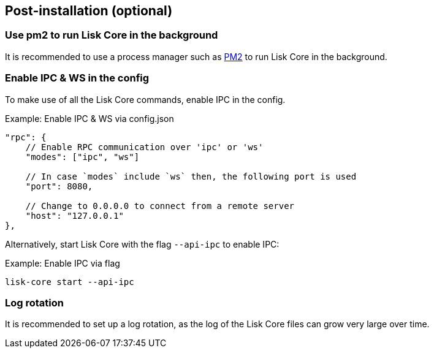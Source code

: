 :url_pm2: https://github.com/Unitech/pm2
:url_config_logrotation: lisk-docs::run-blockchain/logging.adoc#logrotation
:url_mgmt_pm2: management/pm2.adoc
:url_ref_cli: reference/cli.adoc


// :url_config_logrotation: ROOT::run-blockchain/logging.adoc#logrotation
// TODO: un-comment links and respective descriptions when guides are available
:url_process_management: pm2.adoc


== Post-installation (optional)

=== Use pm2 to run Lisk Core in the background

It is recommended to use a process manager such as {url_pm2}[PM2^] to run Lisk Core in the background.
// For further information, please see the xref:url_process_management[Process management guide].

//TODO: Add links back, once the respective docs are updated
//Check the guide xref:{url_mgmt_pm2}[] for more information.

=== Enable IPC & WS in the config

To make use of all the Lisk Core commands, enable IPC in the config.

.Example: Enable IPC & WS via config.json
[source,json]
----
"rpc": {
    // Enable RPC communication over 'ipc' or 'ws'
    "modes": ["ipc", "ws"]

    // In case `modes` include `ws` then, the following port is used
    "port": 8080,

    // Change to 0.0.0.0 to connect from a remote server
    "host": "127.0.0.1"
},
----

Alternatively, start Lisk Core with the flag `--api-ipc` to enable IPC:

.Example: Enable IPC via flag
[source,bash]
----
lisk-core start --api-ipc
----

=== Log rotation

It is recommended to set up a log rotation, as the log of the Lisk Core files can grow very large over time.

// Check the guide xref:{url_config_logrotation}[Managing logs] in the SDK docs for more information.

// TODO: Add link back, once the respective docs are updated



